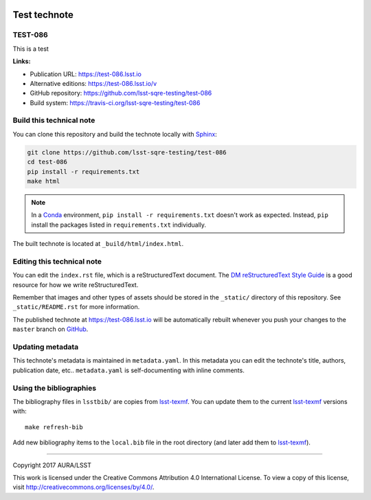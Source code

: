 .. image:: https://img.shields.io/badge/test--086-lsst.io-brightgreen.svg
   :target: https://test-086.lsst.io
.. image:: https://travis-ci.org/lsst-sqre-testing/test-086.svg
   :target: https://travis-ci.org/lsst-sqre-testing/test-086
..
  Uncomment this section and modify the DOI strings to include a Zenodo DOI badge in the README
  .. image:: https://zenodo.org/badge/doi/10.5281/zenodo.#####.svg
     :target: http://dx.doi.org/10.5281/zenodo.#####

#############
Test technote
#############

TEST-086
========

This is a test

**Links:**

- Publication URL: https://test-086.lsst.io
- Alternative editions: https://test-086.lsst.io/v
- GitHub repository: https://github.com/lsst-sqre-testing/test-086
- Build system: https://travis-ci.org/lsst-sqre-testing/test-086


Build this technical note
=========================

You can clone this repository and build the technote locally with `Sphinx`_:

.. code-block:: bash

   git clone https://github.com/lsst-sqre-testing/test-086
   cd test-086
   pip install -r requirements.txt
   make html

.. note::

   In a Conda_ environment, ``pip install -r requirements.txt`` doesn't work as expected.
   Instead, ``pip`` install the packages listed in ``requirements.txt`` individually.

The built technote is located at ``_build/html/index.html``.

Editing this technical note
===========================

You can edit the ``index.rst`` file, which is a reStructuredText document.
The `DM reStructuredText Style Guide`_ is a good resource for how we write reStructuredText.

Remember that images and other types of assets should be stored in the ``_static/`` directory of this repository.
See ``_static/README.rst`` for more information.

The published technote at https://test-086.lsst.io will be automatically rebuilt whenever you push your changes to the ``master`` branch on `GitHub <https://github.com/lsst-sqre-testing/test-086>`_.

Updating metadata
=================

This technote's metadata is maintained in ``metadata.yaml``.
In this metadata you can edit the technote's title, authors, publication date, etc..
``metadata.yaml`` is self-documenting with inline comments.

Using the bibliographies
========================

The bibliography files in ``lsstbib/`` are copies from `lsst-texmf`_.
You can update them to the current `lsst-texmf`_ versions with::

   make refresh-bib

Add new bibliography items to the ``local.bib`` file in the root directory (and later add them to `lsst-texmf`_).

****

Copyright 2017 AURA/LSST

This work is licensed under the Creative Commons Attribution 4.0 International License. To view a copy of this license, visit http://creativecommons.org/licenses/by/4.0/.

.. _Sphinx: http://sphinx-doc.org
.. _DM reStructuredText Style Guide: https://developer.lsst.io/docs/rst_styleguide.html
.. _this repo: ./index.rst
.. _Conda: http://conda.pydata.org/docs/
.. _lsst-texmf: https://lsst-texmf.lsst.io
